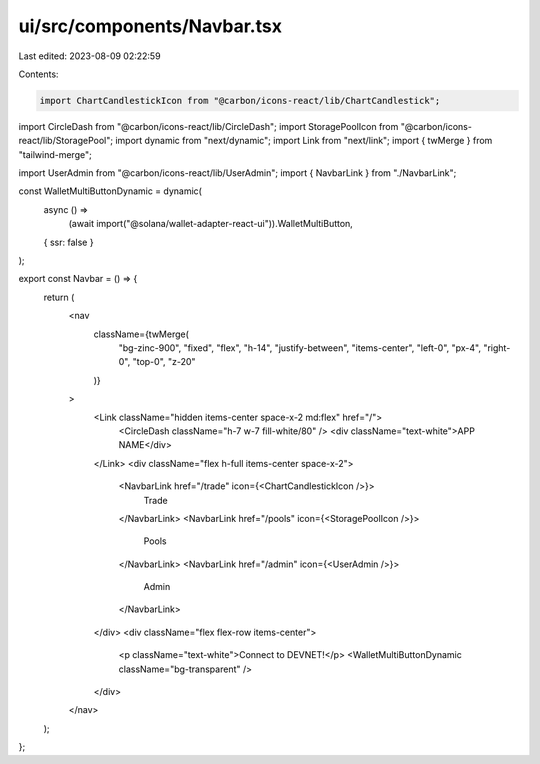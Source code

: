 ui/src/components/Navbar.tsx
============================

Last edited: 2023-08-09 02:22:59

Contents:

.. code-block:: tsx

    import ChartCandlestickIcon from "@carbon/icons-react/lib/ChartCandlestick";
import CircleDash from "@carbon/icons-react/lib/CircleDash";
import StoragePoolIcon from "@carbon/icons-react/lib/StoragePool";
import dynamic from "next/dynamic";
import Link from "next/link";
import { twMerge } from "tailwind-merge";

import UserAdmin from "@carbon/icons-react/lib/UserAdmin";
import { NavbarLink } from "./NavbarLink";

const WalletMultiButtonDynamic = dynamic(
  async () =>
    (await import("@solana/wallet-adapter-react-ui")).WalletMultiButton,
  { ssr: false }
);

export const Navbar = () => {
  return (
    <nav
      className={twMerge(
        "bg-zinc-900",
        "fixed",
        "flex",
        "h-14",
        "justify-between",
        "items-center",
        "left-0",
        "px-4",
        "right-0",
        "top-0",
        "z-20"
      )}
    >
      <Link className="hidden items-center space-x-2 md:flex" href="/">
        <CircleDash className="h-7 w-7 fill-white/80" />
        <div className="text-white">APP NAME</div>
      </Link>
      <div className="flex h-full items-center space-x-2">
        <NavbarLink href="/trade" icon={<ChartCandlestickIcon />}>
          Trade
        </NavbarLink>
        <NavbarLink href="/pools" icon={<StoragePoolIcon />}>
          Pools
        </NavbarLink>
        <NavbarLink href="/admin" icon={<UserAdmin />}>
          Admin
        </NavbarLink>
      </div>
      <div className="flex flex-row items-center">
        <p className="text-white">Connect to DEVNET!</p>
        <WalletMultiButtonDynamic className="bg-transparent" />
      </div>
    </nav>
  );
};


